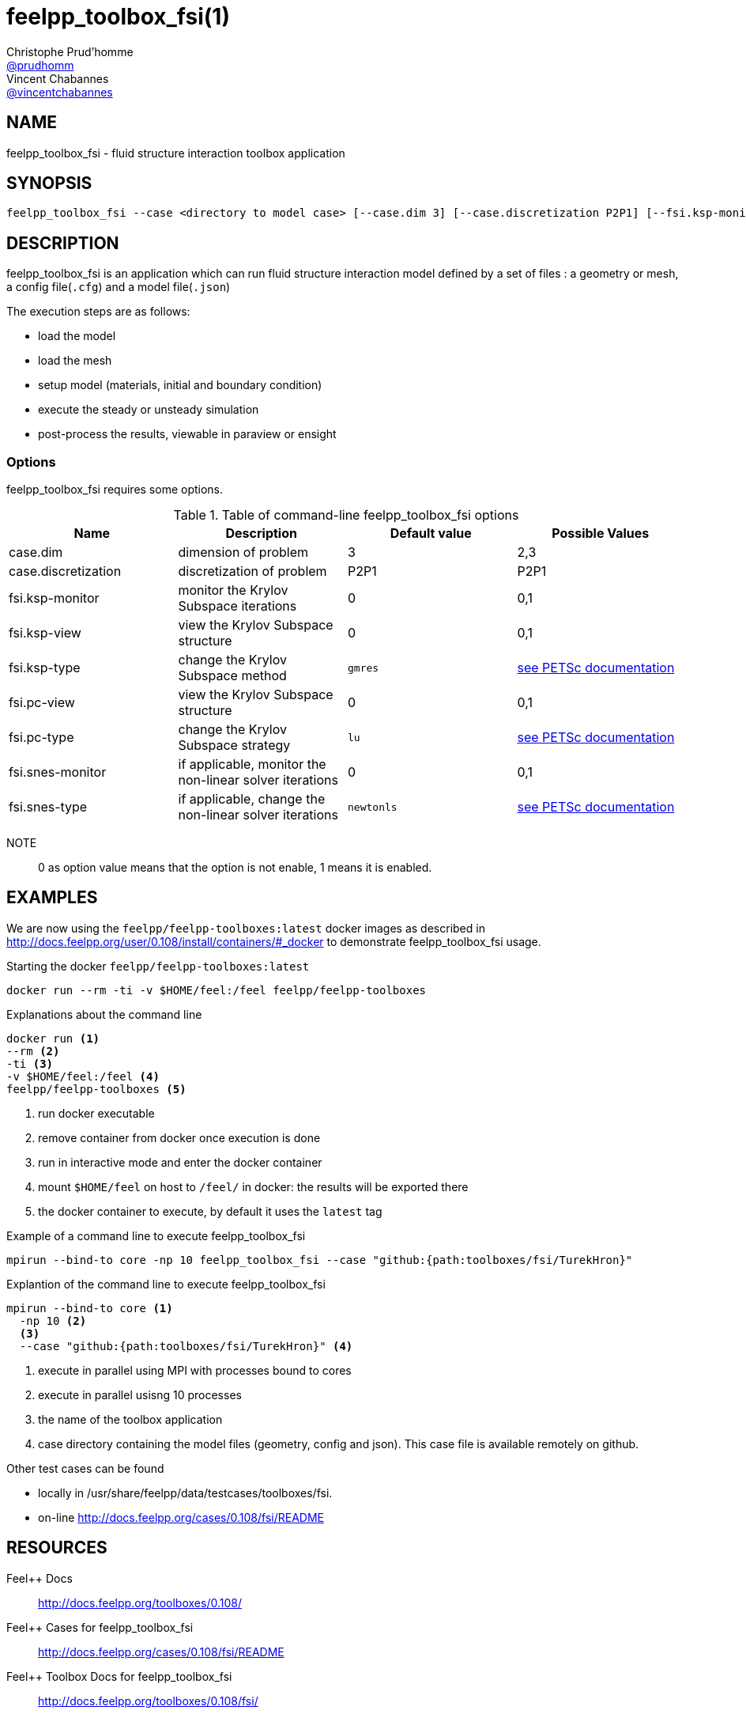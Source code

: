 :feelpp: Feel++
= feelpp_toolbox_fsi(1)
Christophe Prud'homme <https://github.com/prudhomm[@prudhomm]>; Vincent Chabannes <https://github.com/vincentchabannes[@vincentchabannes]>
:manmanual: feelpp_toolbox_fsi
:man-linkstyle: pass:[blue R < >]


== NAME

feelpp_toolbox_fsi - fluid structure interaction toolbox application


== SYNOPSIS

----
feelpp_toolbox_fsi --case <directory to model case> [--case.dim 3] [--case.discretization P2P1] [--fsi.ksp-monitor=<0,1>] [--fsi.ksp-view=<0,1>] [--fsi.ksp-type=<see below>] [--fsi.pc-view=<0,1>] [--fsi.pc-type=<see below>] [--fsi.snes-monitor=<0,1>] [--fsi.ksp-type=<see below>]
----

== DESCRIPTION

feelpp_toolbox_fsi is an application which can run fluid structure interaction model defined by a set of files : a geometry or mesh, a config file(`.cfg`) and  a model file(`.json`)

The execution steps are as follows:

* load the model
* load the mesh
* setup model (materials, initial and boundary condition)
* execute the steady or unsteady simulation
* post-process the results, viewable in paraview or ensight 

=== Options

feelpp_toolbox_fsi requires some options.

.Table of command-line feelpp_toolbox_fsi options
|===
| Name | Description | Default value | Possible Values

| case.dim | dimension of problem  | 3 | 2,3
| case.discretization | discretization of problem  | P2P1 | P2P1
| fsi.ksp-monitor | monitor the Krylov Subspace iterations  | 0 | 0,1
| fsi.ksp-view | view the Krylov Subspace structure  | 0 | 0,1
| fsi.ksp-type | change the Krylov Subspace method  | `gmres` | link:https://www.mcs.anl.gov/petsc/documentation/linearsolvertable.html[see PETSc documentation]
| fsi.pc-view | view the Krylov Subspace structure  | 0 | 0,1
| fsi.pc-type | change the Krylov Subspace strategy  | `lu` | link:https://www.mcs.anl.gov/petsc/documentation/linearsolvertable.html[see PETSc documentation]
| fsi.snes-monitor | if applicable, monitor the non-linear solver iterations  | 0 | 0,1
| fsi.snes-type | if applicable, change the non-linear solver iterations  | `newtonls` | link:https://www.mcs.anl.gov/petsc/petsc-current/docs/manualpages/SNES/SNESType.html[see PETSc documentation]

|===

NOTE:: 0 as option value means that the option is not enable, 1 means it is enabled.

== EXAMPLES

We are now using the `feelpp/feelpp-toolboxes:latest` docker images as described in link:http://docs.feelpp.org/user/0.108/install/containers/#_docker[] to demonstrate feelpp_toolbox_fsi usage.

[source,shell]
.Starting the docker `feelpp/feelpp-toolboxes:latest`
----
docker run --rm -ti -v $HOME/feel:/feel feelpp/feelpp-toolboxes
----

[source,shell]
.Explanations about the command line
----
docker run <1>
--rm <2>
-ti <3>
-v $HOME/feel:/feel <4>
feelpp/feelpp-toolboxes <5>
----
<1> run docker executable
<2> remove container from docker once execution is done
<3> run in interactive mode and enter the docker container
<4> mount `$HOME/feel` on host to `/feel/` in docker: the results will be exported there
<5> the docker container to execute, by default it uses the `latest` tag


.Example of a command line to execute feelpp_toolbox_fsi
----
mpirun --bind-to core -np 10 feelpp_toolbox_fsi --case "github:{path:toolboxes/fsi/TurekHron}"
----

.Explantion of the command line to execute feelpp_toolbox_fsi
----
mpirun --bind-to core <1>
  -np 10 <2>
  <3>
  --case "github:{path:toolboxes/fsi/TurekHron}" <4>
----
<1> execute in parallel using MPI with processes bound to cores
<2> execute in parallel usisng 10 processes
<3> the name of the toolbox application
<4> case directory containing the model files (geometry, config and json). This case file is available remotely on github.

Other test cases can be found

- locally in /usr/share/feelpp/data/testcases/toolboxes/fsi.
- on-line http://docs.feelpp.org/cases/0.108/fsi/README


== RESOURCES

{feelpp} Docs::
http://docs.feelpp.org/toolboxes/0.108/

{feelpp} Cases for feelpp_toolbox_fsi::
http://docs.feelpp.org/cases/0.108/fsi/README

{feelpp} Toolbox Docs for feelpp_toolbox_fsi::
http://docs.feelpp.org/toolboxes/0.108/fsi/

== SEE ALSO

{feelpp} Mesh Partitioner::
Mesh partitioner for {feelpp} Toolboxes
http://docs.feelpp.org/user/0.108/using/mesh_partitioner/


{feelpp} Remote Tool::
Access remote data(model cases, meshes) on Github and Girder in {feelpp} applications.
http://docs.feelpp.org/user/0.108/using/remotedata/


== COPYING

Copyright \(C) 2020 {feelpp} Consortium. +
Free use of this software is granted under the terms of the GPLv3 License.

